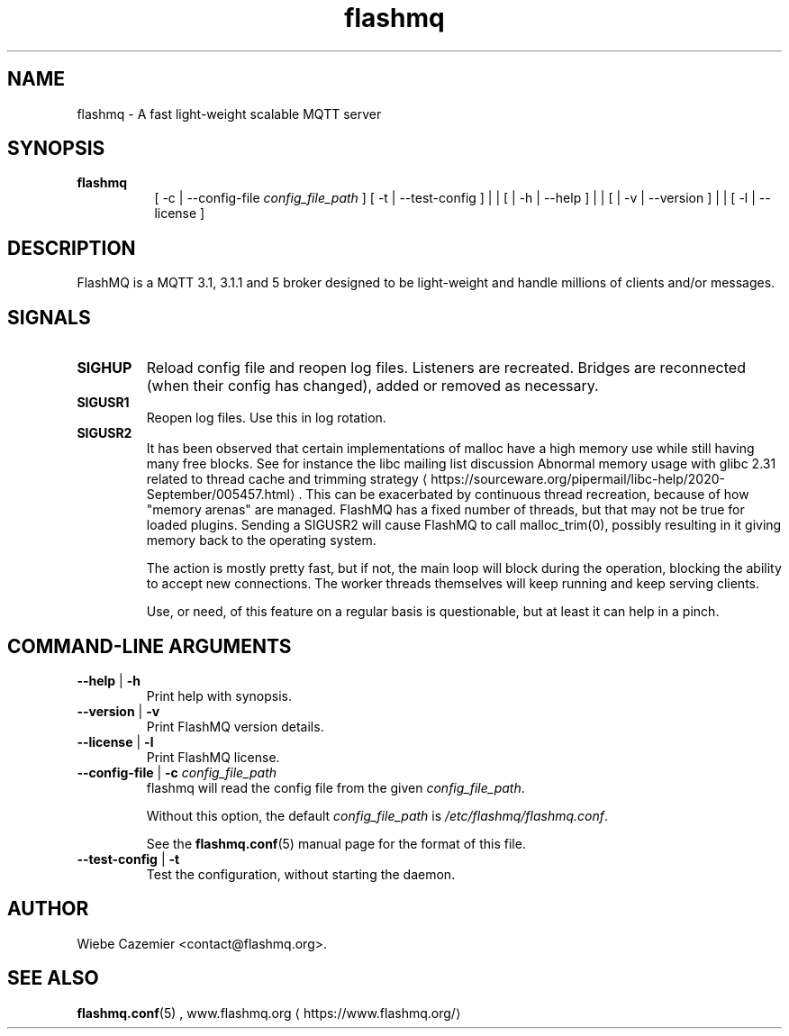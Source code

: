 '\" -*- coding: us-ascii -*-
.if \n(.g .ds T< \\FC
.if \n(.g .ds T> \\F[\n[.fam]]
.de URL
\\$2 \(la\\$1\(ra\\$3
..
.if \n(.g .mso www.tmac
.TH flashmq 1 "13 May 2024" "" ""
.SH NAME
flashmq \- A fast light-weight scalable MQTT server
.SH SYNOPSIS
'nh
.fi
.ad l
\fBflashmq\fR \kx
.if (\nx>(\n(.l/2)) .nr x (\n(.l/5)
'in \n(.iu+\nxu
.br
[
-c
| 
--config-file
\fIconfig_file_path\fR
]
[
-t
| 
--test-config
]
| | [ | 
-h
| 
--help
] | | [ | 
-v
| 
--version
] | | [
-l
| 
--license
] 
'in \n(.iu-\nxu
.ad b
'hy
.SH DESCRIPTION
FlashMQ is a MQTT 3.1, 3.1.1 and 5 broker designed to be light-weight and handle millions of clients and/or messages.
.SH SIGNALS
.TP 
\*(T<\fBSIGHUP\fR\*(T> 
Reload config file and reopen log files. Listeners are recreated. Bridges are reconnected (when their config has changed), added or removed as necessary.
.TP 
\*(T<\fBSIGUSR1\fR\*(T> 
Reopen log files. Use this in log rotation.
.TP 
\*(T<\fBSIGUSR2\fR\*(T> 
It has been observed that certain implementations of malloc have a high memory use while still having many free blocks. See for instance the libc mailing list discussion 
.URL https://sourceware.org/pipermail/libc-help/2020-September/005457.html "Abnormal memory usage with glibc 2.31 related to thread cache and trimming strategy"
\&. This can be exacerbated by continuous thread recreation, because of how "memory arenas" are managed. FlashMQ has a fixed number of threads, but that may not be true for loaded plugins. Sending a \*(T<SIGUSR2\*(T> will cause FlashMQ to call \*(T<malloc_trim(0)\*(T>, possibly resulting in it giving memory back to the operating system.

The action is mostly pretty fast, but if not, the main loop will block during the operation, blocking the ability to accept new connections. The worker threads themselves will keep running and keep serving clients.

Use, or need, of this feature on a regular basis is questionable, but at least it can help in a pinch.
.SH "COMMAND-LINE ARGUMENTS"
.TP 
\*(T<\fB\-\-help\fR\*(T> | \*(T<\fB\-h\fR\*(T>
Print help with synopsis.
.TP 
\*(T<\fB\-\-version\fR\*(T> | \*(T<\fB\-v\fR\*(T>
Print FlashMQ version details.
.TP 
\*(T<\fB\-\-license\fR\*(T> | \*(T<\fB\-l\fR\*(T>
Print FlashMQ license.
.TP 
\*(T<\fB\-\-config\-file\fR\*(T> | \*(T<\fB\-c\fR\*(T>\0\0\fIconfig_file_path\fR
\*(T<flashmq\*(T> will read the config file from the given \fIconfig_file_path\fR.

Without this option, the default \fIconfig_file_path\fR is \*(T<\fI/etc/flashmq/flashmq.conf\fR\*(T>.

See the \fBflashmq.conf\fR(5) manual page for the format of this file.
.TP 
\*(T<\fB\-\-test\-config\fR\*(T> | \*(T<\fB\-t\fR\*(T>
Test the configuration, without starting the daemon.
.SH AUTHOR
Wiebe Cazemier <\*(T<contact@flashmq.org\*(T>>.
.SH "SEE ALSO"
\fBflashmq.conf\fR(5)
, 
.URL https://www.flashmq.org/ www.flashmq.org
